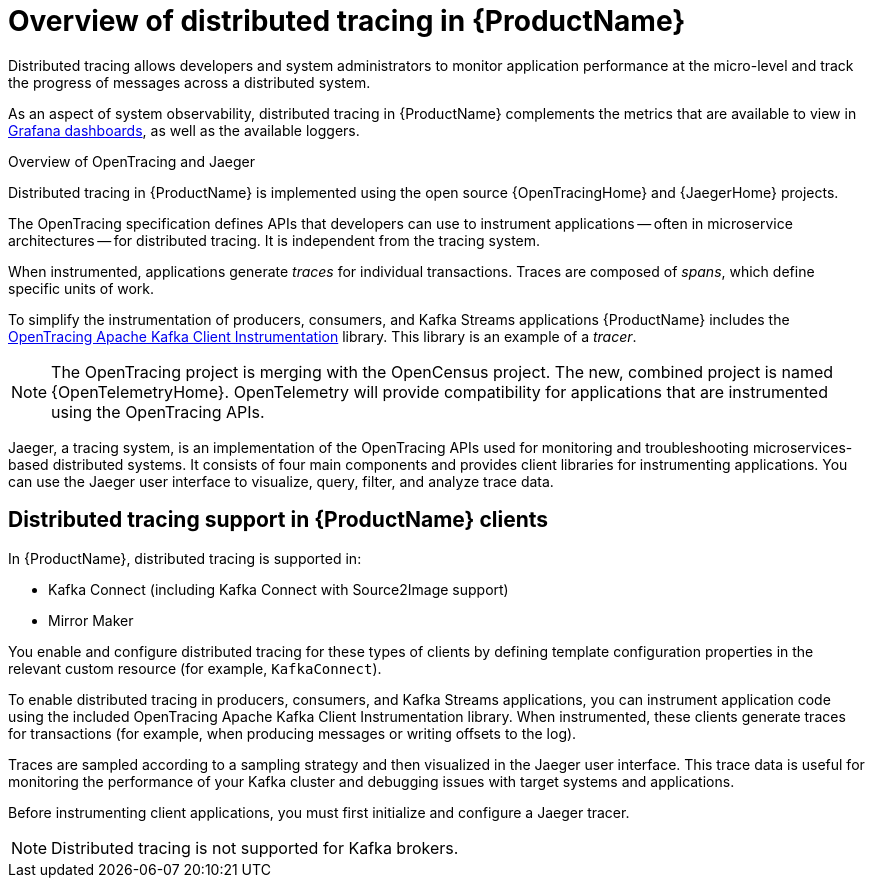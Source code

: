 // Module included in the following assemblies:
//
// assembly-distributed-tracing.adoc

[id='con-overview-distributed-tracing-{context}']
= Overview of distributed tracing in {ProductName}

Distributed tracing allows developers and system administrators to monitor application performance at the micro-level and track the progress of messages across a distributed system.

As an aspect of system observability, distributed tracing in {ProductName} complements the metrics that are available to view in xref:assembly-metrics-setup-{context}[Grafana dashboards], as well as the available loggers. 

.Overview of OpenTracing and Jaeger

Distributed tracing in {ProductName} is implemented using the open source {OpenTracingHome} and {JaegerHome} projects.

The OpenTracing specification defines APIs that developers can use to instrument applications -- often in microservice architectures -- for distributed tracing. It is independent from the tracing system.

When instrumented, applications generate __traces__ for individual transactions. Traces are composed of __spans__, which define specific units of work.

To simplify the instrumentation of producers, consumers, and Kafka Streams applications {ProductName} includes the https://github.com/opentracing-contrib/java-kafka-client/blob/master/README.md[OpenTracing Apache Kafka Client Instrumentation^] library. This library is an example of a __tracer__.

NOTE: The OpenTracing project is merging with the OpenCensus project. The new, combined project is named {OpenTelemetryHome}. OpenTelemetry will provide compatibility for applications that are instrumented using the OpenTracing APIs.

Jaeger, a tracing system, is an implementation of the OpenTracing APIs used for monitoring and troubleshooting microservices-based distributed systems. It consists of four main components and provides client libraries for instrumenting applications. You can use the Jaeger user interface to visualize, query, filter, and analyze trace data.

== Distributed tracing support in {ProductName} clients

In {ProductName}, distributed tracing is supported in:

* Kafka Connect (including Kafka Connect with Source2Image support)
* Mirror Maker 

You enable and configure distributed tracing for these types of clients by defining template configuration properties in the relevant custom resource (for example, `KafkaConnect`).

To enable distributed tracing in producers, consumers, and Kafka Streams applications, you can instrument application code using the included OpenTracing Apache Kafka Client Instrumentation library. When instrumented, these clients generate traces for transactions (for example, when producing messages or writing offsets to the log).

Traces are sampled according to a sampling strategy and then visualized in the Jaeger user interface. This trace data is useful for monitoring the performance of your Kafka cluster and debugging issues with target systems and applications.

Before instrumenting client applications, you must first initialize and configure a Jaeger tracer. 

NOTE: Distributed tracing is not supported for Kafka brokers.